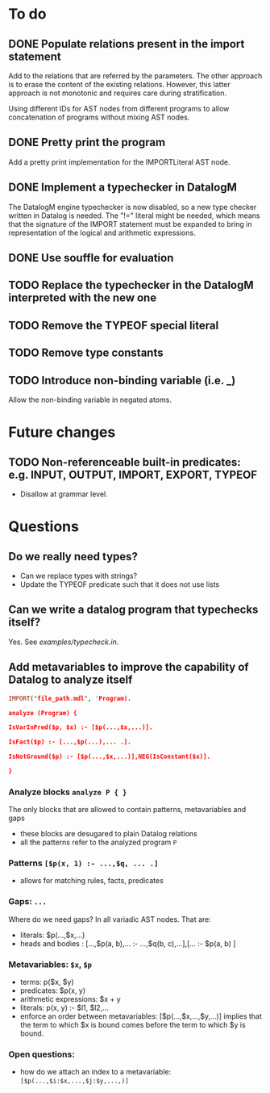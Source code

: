 * To do
** DONE Populate relations present in the import statement
   CLOSED: [2019-03-01 Fri 18:07]
Add to the relations that are referred by the parameters. The other approach is to erase the content of the existing relations. However, this latter approach is not monotonic and requires care during stratification.

Using different IDs for AST nodes from different programs to allow concatenation of programs without mixing AST nodes.
** DONE Pretty print the program
   CLOSED: [2019-03-01 Fri 18:17]
Add a pretty print implementation for the IMPORTLiteral AST node.

** DONE Implement a typechecker in DatalogM
   CLOSED: [2019-03-04 Mon 12:00]
The DatalogM engine typechecker is now disabled, so a new type checker written in Datalog is needed. The "!=" literal might be needed, which means that the signature of the IMPORT statement must be expanded to bring in representation of the logical and arithmetic expressions.

** DONE Use souffle for evaluation
   CLOSED: [2019-03-06 Wed 18:00]

** TODO Replace the typechecker in the DatalogM interpreted with the new one
** TODO Remove the TYPEOF special literal
** TODO Remove type constants

** TODO Introduce non-binding variable (i.e. _)
Allow the non-binding variable in negated atoms.

* Future changes
** TODO Non-referenceable built-in predicates: e.g. INPUT, OUTPUT, IMPORT, EXPORT, TYPEOF
- Disallow at grammar level.

* Questions
** Do we really need types?
- Can we replace types with strings?
- Update the TYPEOF predicate such that it does not use lists

** Can we write a datalog program that typechecks itself?
Yes. See [[examples/typecheck.in]].

** Add metavariables to improve the capability of Datalog to analyze itself
#+BEGIN_SRC prolog
IMPORT("file_path.mdl", 'Program).

analyze (Program) {

IsVarInPred($p, $x) :- [$p(...,$x,...)].

IsFact($p) :- [...,$p(...),... .].

IsNotGround($p) :- [$p(...,$x,...)],NEG(IsConstant($x)].

}

#+END_SRC

*** Analyze blocks ~analyze P { }~
The only blocks that are allowed to contain patterns, metavariables and gaps
- these blocks are desugared to plain Datalog relations
- all the patterns refer to the analyzed program ~P~

*** Patterns ~[$p(x, 1) :- ...,$q, ... .]~
- allows for matching rules, facts, predicates

*** Gaps: ~...~
Where do we need gaps?
In all variadic AST nodes. That are:
- literals: $p(...,$x,...)
- heads and bodies : [...,$p(a, b),... :- ...,$q(b, c),...],[... :- $p(a, b) ]

*** Metavariables: ~$x~, ~$p~
- terms: p($x, $y)
- predicates: $p(x, y)
- arithmetic expressions: $x + y
- literals: p(x, y) :- $l1, $l2,...
- enforce an order between metavariables:
  [$p(...,$x,...,$y,...)] implies that the term to which $x is bound comes before the term to which $y is bound.

*** Open questions:
- how do we attach an index to a metavariable: ~[$p(...,$i:$x,...,$j:$y,...,)]~
